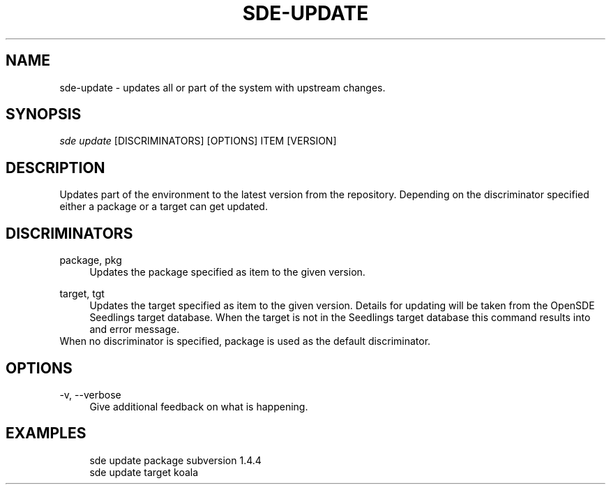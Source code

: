 .\"     Title: sde-update
.\"    Author: 
.\" Generator: DocBook XSL Stylesheets v1.72.0 <http://docbook.sf.net/>
.\"      Date: 08/14/2007
.\"    Manual: 
.\"    Source: 
.\"
.TH "SDE\-UPDATE" "1" "08/14/2007" "" ""
.\" disable hyphenation
.nh
.\" disable justification (adjust text to left margin only)
.ad l
.SH "NAME"
sde\-update \- updates all or part of the system with upstream changes.
.SH "SYNOPSIS"
\fIsde update\fR [DISCRIMINATORS] [OPTIONS] ITEM [VERSION]
.sp
.SH "DESCRIPTION"
Updates part of the environment to the latest version from the repository. Depending on the discriminator specified either a package or a target can get updated.
.sp
.SH "DISCRIMINATORS"
.PP
package, pkg
.RS 4
Updates the package specified as item to the given version.
.RE
.PP
target, tgt
.RS 4
Updates the target specified as item to the given version. Details for updating will be taken from the OpenSDE Seedlings target database. When the target is not in the Seedlings target database this command results into and error message.
.RE
When no discriminator is specified, package is used as the default discriminator.
.sp
.SH "OPTIONS"
.PP
\-v, \-\-verbose
.RS 4
Give additional feedback on what is happening.
.RE
.SH "EXAMPLES"
.sp
.RS 4
.nf
sde update package subversion 1.4.4
sde update target koala
.fi
.RE
